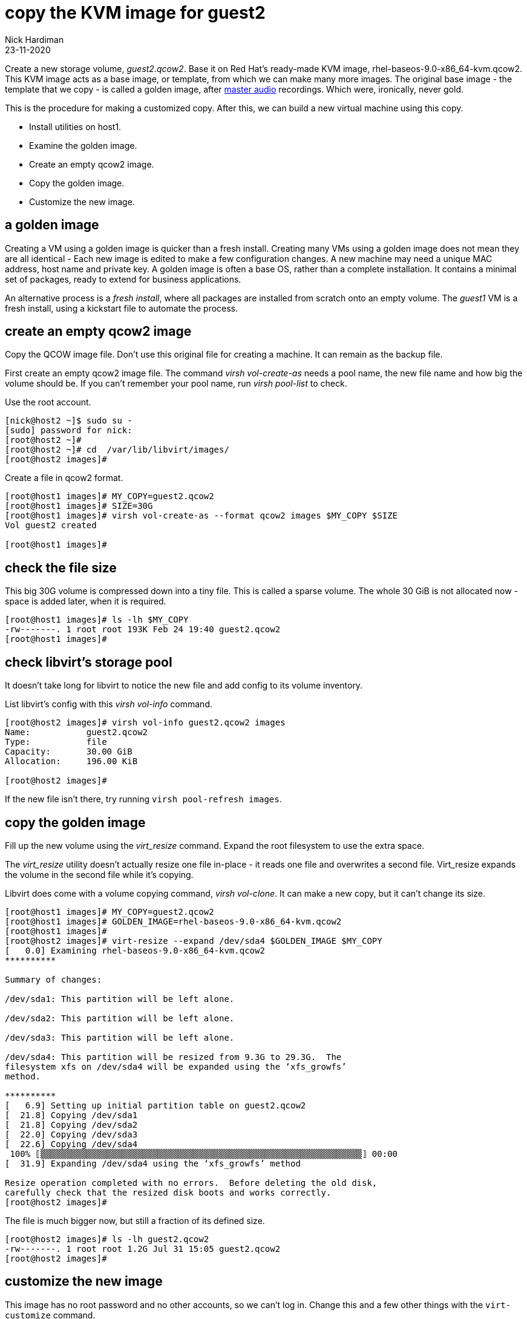 = copy the KVM image for guest2
Nick Hardiman
:source-highlighter: highlight.js
:revdate: 23-11-2020


Create a new storage volume, _guest2.qcow2_.
Base it on Red Hat's ready-made KVM image, rhel-baseos-9.0-x86_64-kvm.qcow2. 
This KVM image acts as a base image, or template, from which we can make many more images. 
The original base image - the template that we copy - is called a golden image, after https://en.wikipedia.org/wiki/Mastering_(audio)[master audio] recordings. Which were, ironically, never gold. 

This is the procedure for making a customized copy. 
After this, we can build a new virtual machine using this copy.

* Install utilities on host1. 
* Examine the golden image. 
* Create an empty qcow2 image. 
* Copy the golden image. 
* Customize the new image. 


== a golden image 

Creating a VM using a golden image is quicker than a fresh install. 
Creating many VMs using a golden image does not mean they are all identical - Each new image is edited to make a few configuration changes. 
A new machine may need a unique MAC address, host name and private key. 
A golden image is often a base OS, rather than a complete installation. 
It contains a minimal set of packages, ready to extend for business applications. 

An alternative process is a _fresh install_, where all packages are  installed  from scratch onto an empty volume.
The _guest1_ VM is a fresh install, using a kickstart file to automate the process. 


== create an empty qcow2 image 

Copy the QCOW image file.  
Don't use this original file for creating a machine. 
It can remain as the backup file. 

First create an empty qcow2 image file. 
The command _virsh vol-create-as_ needs a pool name, the new file name and how big the volume should be. 
If you can't remember your pool name, run _virsh pool-list_ to check.

Use the root account. 

[source,shell]
----
[nick@host2 ~]$ sudo su -
[sudo] password for nick: 
[root@host2 ~]# 
[root@host2 ~]# cd  /var/lib/libvirt/images/
[root@host2 images]# 
----

Create a file in qcow2 format. 

[source,shell]
----
[root@host1 images]# MY_COPY=guest2.qcow2
[root@host1 images]# SIZE=30G
[root@host1 images]# virsh vol-create-as --format qcow2 images $MY_COPY $SIZE
Vol guest2 created

[root@host1 images]# 
----

== check the file size 

This big 30G volume is compressed down into a tiny file. 
This is called a sparse volume. 
The whole 30 GiB is not allocated now - space is added later, when it is required.


[source,shell]
----
[root@host1 images]# ls -lh $MY_COPY
-rw-------. 1 root root 193K Feb 24 19:40 guest2.qcow2
[root@host1 images]# 
----

== check libvirt's storage pool

It doesn't take long for libvirt to notice the new file and add config to its volume inventory. 

List libvirt's config with this _virsh vol-info_ command. 

[source,shell]
----
[root@host2 images]# virsh vol-info guest2.qcow2 images
Name:           guest2.qcow2
Type:           file
Capacity:       30.00 GiB
Allocation:     196.00 KiB

[root@host2 images]# 
----

If the new file isn't there, try running `virsh pool-refresh images`.



== copy the golden image

Fill up the new volume using the _virt_resize_ command. 
Expand the root filesystem to use the extra space. 

The _virt_resize_ utility doesn't actually resize one file in-place - it reads one file and overwrites a second file. 
Virt_resize expands the volume in the second file while it's copying.

Libvirt does come with a volume copying command, _virsh vol-clone_. It can make a new copy, but it can't change its size. 

[source,shell]
----
[root@host1 images]# MY_COPY=guest2.qcow2
[root@host1 images]# GOLDEN_IMAGE=rhel-baseos-9.0-x86_64-kvm.qcow2 
[root@host1 images]# 
[root@host2 images]# virt-resize --expand /dev/sda4 $GOLDEN_IMAGE $MY_COPY
[   0.0] Examining rhel-baseos-9.0-x86_64-kvm.qcow2
**********

Summary of changes:

/dev/sda1: This partition will be left alone.

/dev/sda2: This partition will be left alone.

/dev/sda3: This partition will be left alone.

/dev/sda4: This partition will be resized from 9.3G to 29.3G.  The 
filesystem xfs on /dev/sda4 will be expanded using the ‘xfs_growfs’ 
method.

**********
[   6.9] Setting up initial partition table on guest2.qcow2
[  21.8] Copying /dev/sda1
[  21.8] Copying /dev/sda2
[  22.0] Copying /dev/sda3
[  22.6] Copying /dev/sda4
 100% ⟦▒▒▒▒▒▒▒▒▒▒▒▒▒▒▒▒▒▒▒▒▒▒▒▒▒▒▒▒▒▒▒▒▒▒▒▒▒▒▒▒▒▒▒▒▒▒▒▒▒▒▒▒▒▒▒▒▒▒▒▒▒▒▒⟧ 00:00
[  31.9] Expanding /dev/sda4 using the ‘xfs_growfs’ method

Resize operation completed with no errors.  Before deleting the old disk, 
carefully check that the resized disk boots and works correctly.
[root@host2 images]# 
----

The file is much bigger now, but still a fraction of its defined size. 

[source,shell]
----
[root@host2 images]# ls -lh guest2.qcow2 
-rw-------. 1 root root 1.2G Jul 31 15:05 guest2.qcow2
[root@host2 images]# 
----


== customize the new image  

This image has no root password and no other accounts, so we can't log in.
Change this and a few other things with the ``virt-customize`` command.

Create your own root password and store it in a password manager. 

Customize the image. 

[source,shell]
----
virt-customize \
  --add            guest2.qcow2  \
  --root-password  password:'x%5ckA-1'  \
  --hostname       guest2.lab.example.com  \
  --timezone       'Europe/London'  \
  --selinux-relabel
----

The _virt-customize_ command takes a few seconds. 
It prints an activity log, along with seconds elapsed.

[source,shell]
----
[nick@host ~]$ virt-customize --add guest2.qcow2 --root-password password:'x%5ckA-1' --hostname guest2.lab.example.com   --timezone       'Europe/London'  --selinux-relabel
[   0.0] Examining the guest ...
[   4.6] Setting a random seed
[   4.6] Setting the machine ID in /etc/machine-id
[   4.6] Setting the hostname: guest2.lab.example.com
[   4.6] Setting the timezone: Europe/London
[   4.7] Setting passwords
[   5.9] SELinux relabelling
[  18.3] Finishing off
[nick@host ~]$ 
----

This new QCOW image file is ready for use. 


== write a script

Use the root account. 

[source,shell]
----
[nick@host1 ~]$ sudo su -
[sudo] password for nick: 
[root@host1 ~]# 
----

Use the libvirt directory. 
This directory holds a few scripts used to create the libvirt networks. 

[source,shell]
....
[root@host1 ~]# cd libvirt
[root@host1 libvirt]# 
....

Create a shell script to hold the commands. 

[source,shell]
....
[root@host1 libvirt]# vim vol-guest2-build.sh
[root@host1 libvirt]# 
....

Add content. 
The script exits if the file already exists. 
This check makes it safer to run. 

[source,shell]
....
GOLDEN_IMAGE=rhel-baseos-9.0-x86_64-kvm.qcow2 
MY_COPY=guest2.qcow2
SIZE=30G
cd  /var/lib/libvirt/images/
if [ -f $MY_COPY ]; then 
  echo "file $MY_COPY already exists"
  exit 1
fi
virsh vol-create-as --format qcow2 images $MY_COPY $SIZE 
virt-resize --expand /dev/sda4 $GOLDEN_IMAGE $MY_COPY
virt-customize \
  --add            guest2.qcow2  \
  --root-password  password:'x%5ckA-1'  \
  --hostname       guest2.lab.example.com  \
  --timezone       'Europe/London'  \
  --selinux-relabel
....

Save your work. 

Set the executable flag. 

[source,shell]
----
[root@host2 libvirt]# chmod 754 vol-guest2-build.sh 
[root@host2 libvirt]# 
----

Run the script. 

If the volume already exists, the script exits with return code 1. 

[source,shell]
----
[root@host2 libvirt]#  ./vol-guest2-build.sh 
file guest2.qcow2 already exists
[root@host2 libvirt]# 
[root@host2 libvirt]# echo $?
1
[root@host2 libvirt]# 
----
